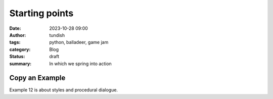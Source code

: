 Starting points
===============

:date: 2023-10-28 09:00
:author: tundish
:tags: python, balladeer, game jam
:category: Blog
:status: draft
:summary: In which we spring into action

Copy an Example
~~~~~~~~~~~~~~~

Example 12 is about styles and procedural dialogue.
